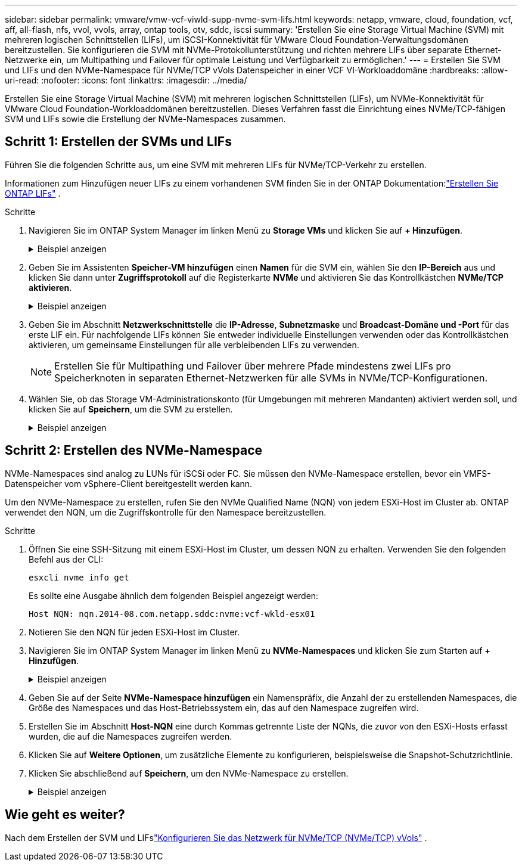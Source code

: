 ---
sidebar: sidebar 
permalink: vmware/vmw-vcf-viwld-supp-nvme-svm-lifs.html 
keywords: netapp, vmware, cloud, foundation, vcf, aff, all-flash, nfs, vvol, vvols, array, ontap tools, otv, sddc, iscsi 
summary: 'Erstellen Sie eine Storage Virtual Machine (SVM) mit mehreren logischen Schnittstellen (LIFs), um iSCSI-Konnektivität für VMware Cloud Foundation-Verwaltungsdomänen bereitzustellen.  Sie konfigurieren die SVM mit NVMe-Protokollunterstützung und richten mehrere LIFs über separate Ethernet-Netzwerke ein, um Multipathing und Failover für optimale Leistung und Verfügbarkeit zu ermöglichen.' 
---
= Erstellen Sie SVM und LIFs und den NVMe-Namespace für NVMe/TCP vVols Datenspeicher in einer VCF VI-Workloaddomäne
:hardbreaks:
:allow-uri-read: 
:nofooter: 
:icons: font
:linkattrs: 
:imagesdir: ../media/


[role="lead"]
Erstellen Sie eine Storage Virtual Machine (SVM) mit mehreren logischen Schnittstellen (LIFs), um NVMe-Konnektivität für VMware Cloud Foundation-Workloaddomänen bereitzustellen.  Dieses Verfahren fasst die Einrichtung eines NVMe/TCP-fähigen SVM und LIFs sowie die Erstellung der NVMe-Namespaces zusammen.



== Schritt 1: Erstellen der SVMs und LIFs

Führen Sie die folgenden Schritte aus, um eine SVM mit mehreren LIFs für NVMe/TCP-Verkehr zu erstellen.

Informationen zum Hinzufügen neuer LIFs zu einem vorhandenen SVM finden Sie in der ONTAP Dokumentation:link:https://docs.netapp.com/us-en/ontap/networking/create_a_lif.html["Erstellen Sie ONTAP LIFs"^] .

.Schritte
. Navigieren Sie im ONTAP System Manager im linken Menü zu *Storage VMs* und klicken Sie auf *+ Hinzufügen*.
+
.Beispiel anzeigen
[%collapsible]
====
image:vmware-vcf-asa-001.png["Klicken Sie auf +Hinzufügen, um mit der Erstellung des SVM zu beginnen"]

====
. Geben Sie im Assistenten *Speicher-VM hinzufügen* einen *Namen* für die SVM ein, wählen Sie den *IP-Bereich* aus und klicken Sie dann unter *Zugriffsprotokoll* auf die Registerkarte *NVMe* und aktivieren Sie das Kontrollkästchen *NVMe/TCP aktivieren*.
+
.Beispiel anzeigen
[%collapsible]
====
image:vmware-vcf-asa-075.png["Assistent zum Hinzufügen von Speicher-VMs – NVMe/TCP aktivieren"]

====
. Geben Sie im Abschnitt *Netzwerkschnittstelle* die *IP-Adresse*, *Subnetzmaske* und *Broadcast-Domäne und -Port* für das erste LIF ein.  Für nachfolgende LIFs können Sie entweder individuelle Einstellungen verwenden oder das Kontrollkästchen aktivieren, um gemeinsame Einstellungen für alle verbleibenden LIFs zu verwenden.
+

NOTE: Erstellen Sie für Multipathing und Failover über mehrere Pfade mindestens zwei LIFs pro Speicherknoten in separaten Ethernet-Netzwerken für alle SVMs in NVMe/TCP-Konfigurationen.

. Wählen Sie, ob das Storage VM-Administrationskonto (für Umgebungen mit mehreren Mandanten) aktiviert werden soll, und klicken Sie auf *Speichern*, um die SVM zu erstellen.
+
.Beispiel anzeigen
[%collapsible]
====
image:vmware-vcf-asa-004.png["SVM-Konto aktivieren und abschließen"]

====




== Schritt 2: Erstellen des NVMe-Namespace

NVMe-Namespaces sind analog zu LUNs für iSCSi oder FC. Sie müssen den NVMe-Namespace erstellen, bevor ein VMFS-Datenspeicher vom vSphere-Client bereitgestellt werden kann.

Um den NVMe-Namespace zu erstellen, rufen Sie den NVMe Qualified Name (NQN) von jedem ESXi-Host im Cluster ab.  ONTAP verwendet den NQN, um die Zugriffskontrolle für den Namespace bereitzustellen.

.Schritte
. Öffnen Sie eine SSH-Sitzung mit einem ESXi-Host im Cluster, um dessen NQN zu erhalten.  Verwenden Sie den folgenden Befehl aus der CLI:
+
[source, cli]
----
esxcli nvme info get
----
+
Es sollte eine Ausgabe ähnlich dem folgenden Beispiel angezeigt werden:

+
[source, cli]
----
Host NQN: nqn.2014-08.com.netapp.sddc:nvme:vcf-wkld-esx01
----
. Notieren Sie den NQN für jeden ESXi-Host im Cluster.
. Navigieren Sie im ONTAP System Manager im linken Menü zu *NVMe-Namespaces* und klicken Sie zum Starten auf *+ Hinzufügen*.
+
.Beispiel anzeigen
[%collapsible]
====
image:vmware-vcf-asa-093.png["Klicken Sie auf +Hinzufügen, um den NVMe-Namespace zu erstellen"]

====
. Geben Sie auf der Seite *NVMe-Namespace hinzufügen* ein Namenspräfix, die Anzahl der zu erstellenden Namespaces, die Größe des Namespaces und das Host-Betriebssystem ein, das auf den Namespace zugreifen wird.
. Erstellen Sie im Abschnitt *Host-NQN* eine durch Kommas getrennte Liste der NQNs, die zuvor von den ESXi-Hosts erfasst wurden, die auf die Namespaces zugreifen werden.
. Klicken Sie auf *Weitere Optionen*, um zusätzliche Elemente zu konfigurieren, beispielsweise die Snapshot-Schutzrichtlinie.
. Klicken Sie abschließend auf *Speichern*, um den NVMe-Namespace zu erstellen.
+
.Beispiel anzeigen
[%collapsible]
====
image:vmware-vcf-asa-093.png["Klicken Sie auf +Hinzufügen, um den NVMe-Namespace zu erstellen"]

====




== Wie geht es weiter?

Nach dem Erstellen der SVM und LIFslink:vmw-vcf-viwld-supp-nvme-network.html["Konfigurieren Sie das Netzwerk für NVMe/TCP (NVMe/TCP) vVols"] .
